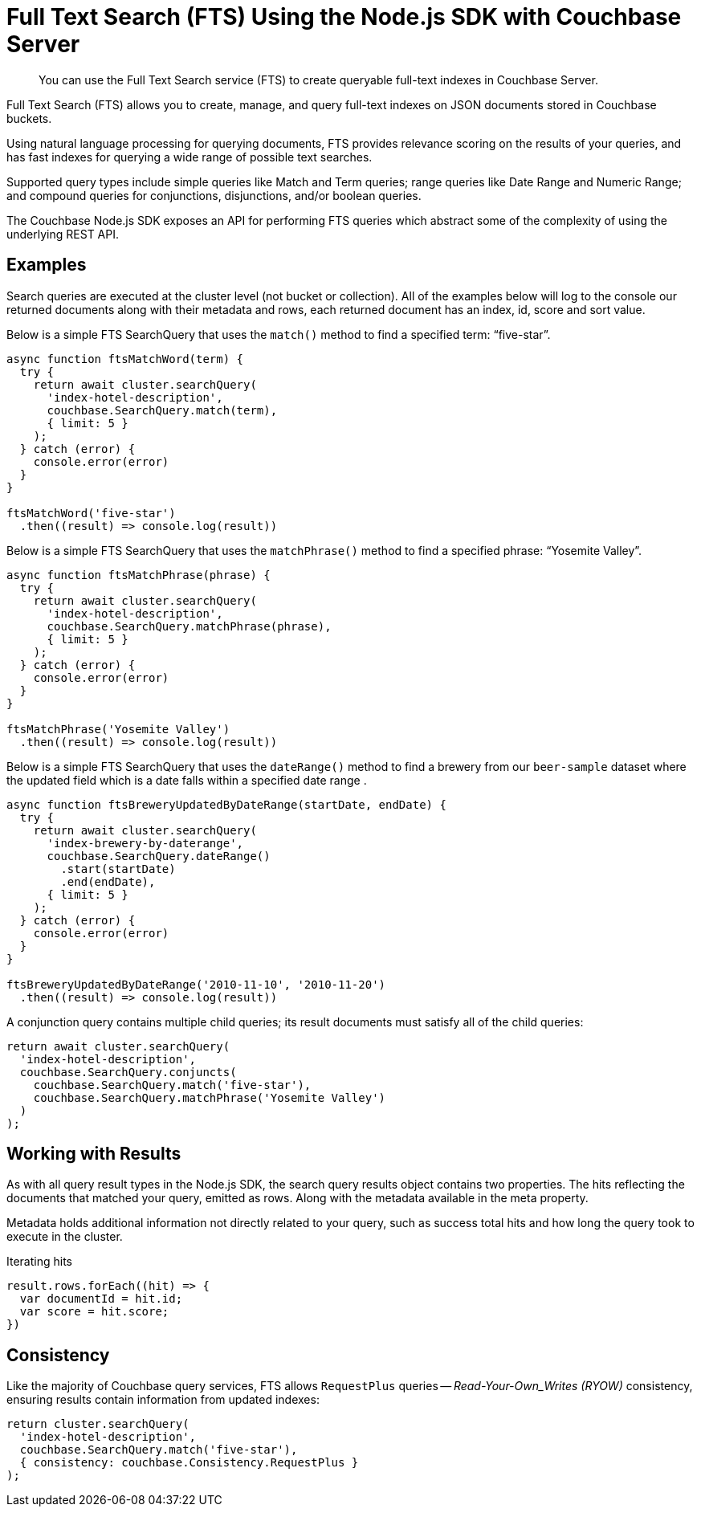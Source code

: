 = Full Text Search (FTS) Using the Node.js SDK with Couchbase Server
:navtitle: Searching from the SDK
:page-topic-type: howto

[abstract]
You can use the Full Text Search service (FTS) to create queryable full-text indexes in Couchbase Server.

Full Text Search (FTS) allows you to create, manage, and query full-text indexes on JSON documents stored in Couchbase buckets.

Using natural language processing for querying documents, FTS provides relevance scoring on the results of your queries, and has fast indexes for querying a wide range of possible text searches.

Supported query types include simple queries like Match and Term queries; range queries like Date Range and Numeric Range; and compound queries for conjunctions, disjunctions, and/or boolean queries.

The Couchbase Node.js SDK exposes an API for performing FTS queries which abstract some of the complexity of using the underlying REST API.

// As of Couchbase Server 6.5, FTS...

== Examples

Search queries are executed at the cluster level (not bucket or collection). All of the examples below will log to the console our returned documents along with their metadata and rows, each returned document has an index, id, score and sort value.

Below is a simple FTS SearchQuery that uses the `match()` method to find a specified term: “five-star”.

[source,javascript]
----
async function ftsMatchWord(term) {
  try {
    return await cluster.searchQuery(
      'index-hotel-description', 
      couchbase.SearchQuery.match(term),
      { limit: 5 }
    );
  } catch (error) {
    console.error(error)
  }
}

ftsMatchWord('five-star')
  .then((result) => console.log(result))
----

Below is a simple FTS SearchQuery that uses the `matchPhrase()` method to find a specified phrase: “Yosemite Valley”.

[source,javascript]
----
async function ftsMatchPhrase(phrase) {
  try {
    return await cluster.searchQuery(
      'index-hotel-description', 
      couchbase.SearchQuery.matchPhrase(phrase),
      { limit: 5 }
    );
  } catch (error) {
    console.error(error)
  }
}

ftsMatchPhrase('Yosemite Valley')
  .then((result) => console.log(result))
----

Below is a simple FTS SearchQuery that uses the `dateRange()` method to find a brewery from our `beer-sample` dataset where the updated field which is a date falls within a specified date range .

[source,javascript]
----
async function ftsBreweryUpdatedByDateRange(startDate, endDate) {
  try {
    return await cluster.searchQuery(
      'index-brewery-by-daterange', 
      couchbase.SearchQuery.dateRange()
        .start(startDate)
        .end(endDate),
      { limit: 5 }
    );
  } catch (error) {
    console.error(error)
  }
}

ftsBreweryUpdatedByDateRange('2010-11-10', '2010-11-20')
  .then((result) => console.log(result))
----

A conjunction query contains multiple child queries; its result documents must satisfy all of the child queries:

[source,javascript]
----
return await cluster.searchQuery(
  'index-hotel-description',
  couchbase.SearchQuery.conjuncts(
    couchbase.SearchQuery.match('five-star'),
    couchbase.SearchQuery.matchPhrase('Yosemite Valley')
  )
);
----

== Working with Results

As with all query result types in the Node.js SDK, the search query results object contains two properties. The hits reflecting the documents that matched your query, emitted as rows. Along with the metadata available in the meta property.  

Metadata holds additional information not directly related to your query, such as success total hits and how long the query took to execute in the cluster.

[source,javascript]
.Iterating hits
----
result.rows.forEach((hit) => {
  var documentId = hit.id;
  var score = hit.score;
})
----

//[source,csharp]
//.Iterating facets
//----
//result.meta.facets.forEach((facet) => {
//    var name = facet.name;
//    var total = facet.total;
//    // ...
//});
//----

== Consistency

Like the majority of Couchbase query services, FTS allows `RequestPlus` queries --
_Read-Your-Own_Writes (RYOW)_ consistency, ensuring results contain information from
updated indexes:

[source,javascript]
----
return cluster.searchQuery(
  'index-hotel-description',
  couchbase.SearchQuery.match('five-star'),
  { consistency: couchbase.Consistency.RequestPlus }
);
----
